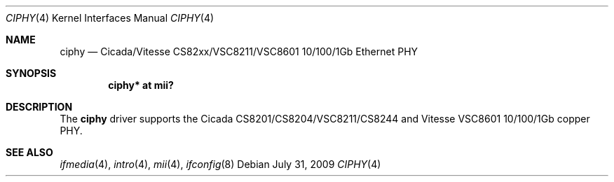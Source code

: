 .\"	$OpenBSD: ciphy.4,v 1.9 2009/07/31 14:20:29 jmc Exp $
.\"
.\" Copyright (c) 2004 Peter Valchev <pvalchev@openbsd.org>
.\"
.\" Permission to use, copy, modify, and distribute this software for any
.\" purpose with or without fee is hereby granted, provided that the above
.\" copyright notice and this permission notice appear in all copies.
.\"
.\" THE SOFTWARE IS PROVIDED "AS IS" AND THE AUTHOR DISCLAIMS ALL WARRANTIES
.\" WITH REGARD TO THIS SOFTWARE INCLUDING ALL IMPLIED WARRANTIES OF
.\" MERCHANTABILITY AND FITNESS. IN NO EVENT SHALL THE AUTHOR BE LIABLE FOR
.\" ANY SPECIAL, DIRECT, INDIRECT, OR CONSEQUENTIAL DAMAGES OR ANY DAMAGES
.\" WHATSOEVER RESULTING FROM LOSS OF USE, DATA OR PROFITS, WHETHER IN AN
.\" ACTION OF CONTRACT, NEGLIGENCE OR OTHER TORTIOUS ACTION, ARISING OUT OF
.\" OR IN CONNECTION WITH THE USE OR PERFORMANCE OF THIS SOFTWARE.
.\"
.Dd $Mdocdate: July 31 2009 $
.Dt CIPHY 4
.Os
.Sh NAME
.Nm ciphy
.Nd Cicada/Vitesse CS82xx/VSC8211/VSC8601 10/100/1Gb Ethernet PHY
.Sh SYNOPSIS
.Cd "ciphy* at mii?"
.Sh DESCRIPTION
The
.Nm
driver supports the Cicada CS8201/CS8204/VSC8211/CS8244 and Vitesse VSC8601
10/100/1Gb copper PHY.
.Sh SEE ALSO
.Xr ifmedia 4 ,
.Xr intro 4 ,
.Xr mii 4 ,
.Xr ifconfig 8
